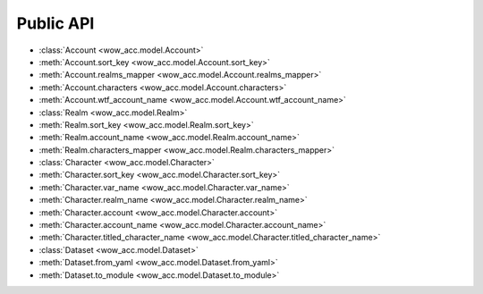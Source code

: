 Public API
==============================================================================
- :class:`Account <wow_acc.model.Account>`
- :meth:`Account.sort_key <wow_acc.model.Account.sort_key>`
- :meth:`Account.realms_mapper <wow_acc.model.Account.realms_mapper>`
- :meth:`Account.characters <wow_acc.model.Account.characters>`
- :meth:`Account.wtf_account_name <wow_acc.model.Account.wtf_account_name>`
- :class:`Realm <wow_acc.model.Realm>`
- :meth:`Realm.sort_key <wow_acc.model.Realm.sort_key>`
- :meth:`Realm.account_name <wow_acc.model.Realm.account_name>`
- :meth:`Realm.characters_mapper <wow_acc.model.Realm.characters_mapper>`
- :class:`Character <wow_acc.model.Character>`
- :meth:`Character.sort_key <wow_acc.model.Character.sort_key>`
- :meth:`Character.var_name <wow_acc.model.Character.var_name>`
- :meth:`Character.realm_name <wow_acc.model.Character.realm_name>`
- :meth:`Character.account <wow_acc.model.Character.account>`
- :meth:`Character.account_name <wow_acc.model.Character.account_name>`
- :meth:`Character.titled_character_name <wow_acc.model.Character.titled_character_name>`
- :class:`Dataset <wow_acc.model.Dataset>`
- :meth:`Dataset.from_yaml <wow_acc.model.Dataset.from_yaml>`
- :meth:`Dataset.to_module <wow_acc.model.Dataset.to_module>`
